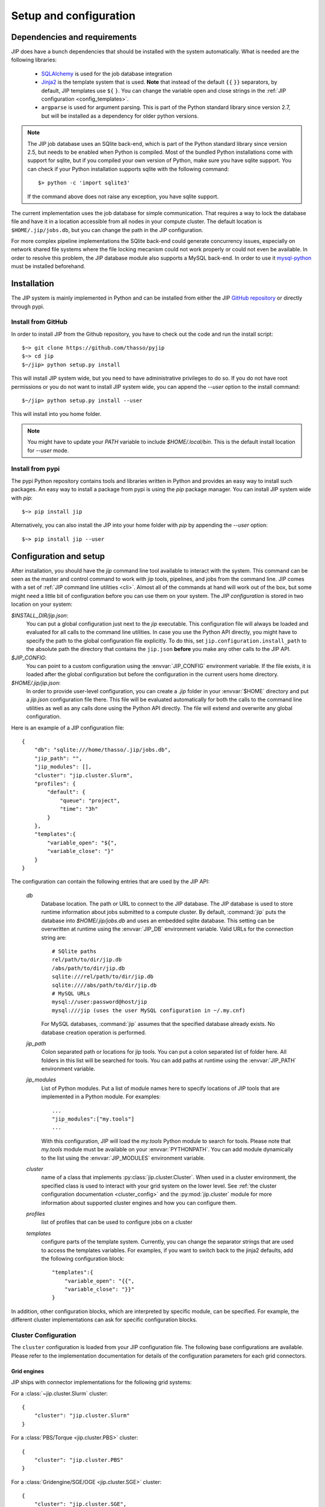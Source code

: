 .. _setup:

Setup and configuration
=======================

Dependencies and requirements
-----------------------------
JIP does have a bunch dependencies that should be installed with the
system automatically. What is needed are the following libraries:

    * `SQLAlchemy <http://www.sqlalchemy.org/>`_ is used for the job database
      integration

    * `Jinja2 <http://jinja.pocoo.org/docs/>`_ is the template system that
      is used. **Note** that instead of the default ``{{`` ``}}`` separators,
      by default, JIP templates use ``${`` ``}``. You can change the variable
      open and close strings in the :ref:`JIP configuration
      <config_templates>`.

    * ``argparse`` is used for argument parsing. This is part of the Python
      standard library since version 2.7, but will be installed as a
      dependency for older python versions.

.. note:: The JIP job database uses an SQlite back-end, which is part of the
          Python standard library since version 2.5, but needs to be enabled
          when Python is compiled. Most of the bundled Python installations
          come with support for sqlite, but if you compiled your own version
          of Python, make sure you have sqlite support. You can check if your
          Python installation supports sqlite with the following command::

              $> python -c 'import sqlite3'

          If the command above does not raise any exception, you have sqlite
          support.

The current implementation uses the job database for simple communication. That
requires a way to lock the database file and have it in a location accessible from all nodes in your compute cluster. The default location
is ``$HOME/.jip/jobs.db``, but you can change the path in the JIP
configuration.

For more complex pipeline implementations the SQlite back-end could generate concurrency issues, especially on network shared file systems where the file locking mecanism could not work properly or could not even be available. In order to resolve this problem, the JIP database module also supports a MySQL back-end. In order to use it `mysql-python <http://sourceforge.net/projects/mysql-python/>`_ must be installed beforehand.


Installation
------------
The JIP system is mainly implemented in Python and can be installed from either
the JIP `GitHub repository <http://github.com/thasso/pyjip>`_ or directly
through pypi.

Install from GitHub
^^^^^^^^^^^^^^^^^^^
In order to install JIP from the Github repository, you have to check out the
code and run the install script::

    $~> git clone https://github.com/thasso/pyjip
    $~> cd jip
    $~/jip> python setup.py install

This will install JIP system wide, but you need to have administrative
privileges to do so. If you do not have root permissions or you do not want to
install JIP system wide, you can append the `--user` option to the install
command::

    $~/jip> python setup.py install --user

This will install into you home folder.

.. note::
    You might have to update your `PATH` variable to include
    `$HOME/.local/bin`. This is the default install location for `--user` mode.

Install from pypi
^^^^^^^^^^^^^^^^^
The pypi Python repository contains tools and libraries written in Python and
provides an easy way to install such packages. An easy way to install a package
from pypi is using the `pip` package manager. You can install JIP system wide
with `pip`::

    $~> pip install jip

Alternatively, you can also install the JIP into your home folder with `pip` by
appending the `--user` option::

    $~> pip install jip --user


.. _jip_configuration:

Configuration and setup
-----------------------
After installation, you should have the `jip` command line tool available to
interact with the system. This command can be seen as the master and control
command to work with jip tools, pipelines, and jobs from the command line. JIP
comes with a set of :ref:`JIP command line utilities <cli>`. Almost all of the
commands at hand will work out of the box, but some might need a little bit of
configuration before you can use them on your system. The *JIP configuration*
is stored in two location on your system:

`$INSTALL_DIR/jip.json`:
    You can put a global configuration just next to the `jip` executable. This
    configuration file will always be loaded and evaluated for all calls to the
    command line utilities. In case you use the Python API directly, you
    might have to specify the path to the global configuration file explicitly.
    To do this, set ``jip.configuration.install_path`` to the absolute path
    the directory that contains the ``jip.json`` **before** you make any other
    calls to the JIP API.

`$JIP_CONFIG`:
    You can point to a custom configuration using the :envvar:`JIP_CONFIG`
    environment variable. If the file exists, it is loaded after the global
    configuration but before the configuration in the current users home
    directory.

`$HOME/.jip/jip.json`:
    In order to provide user-level configuration, you can create a `.jip`
    folder in your :envvar:`$HOME` directory and put a `jip.json` configuration
    file there. This file will be evaluated automatically for both the calls to
    the command line utilities as well as any calls done using the Python API
    directly. The file will extend and overwrite any global configuration.

Here is an example of a JIP configuration file::

    {
        "db": "sqlite:///home/thasso/.jip/jobs.db",
        "jip_path": "",
        "jip_modules": [],
        "cluster": "jip.cluster.Slurm",
        "profiles": {
            "default": {
                "queue": "project",
                "time": "3h"
            }
        },
        "templates":{
            "variable_open": "${",
            "variable_close": "}"
        }
    }

The configuration can contain the following entries that are used by the
JIP API:

    `db`
        Database location. The path or URL to connect to the JIP database. The
        JIP database is used to store runtime information about jobs submitted
        to a compute cluster. By default, :command:`jip` puts the database into
        `$HOME/.jip/jobs.db` and uses an embedded sqlite database. This setting
        can be overwritten at runtime using the :envvar:`JIP_DB` environment
        variable. Valid URLs for the connection string are::

            # SQlite paths
            rel/path/to/dir/jip.db
            /abs/path/to/dir/jip.db
            sqlite:///rel/path/to/dir/jip.db
            sqlite:////abs/path/to/dir/jip.db
            # MySQL URLs
            mysql://user:password@host/jip
            mysql:///jip (uses the user MySQL configuration in ~/.my.cnf)

        For MySQL databases, :command:`jip` assumes that the specified database already exists. No database creation operation is performed.

    `jip_path`
        Colon separated path or locations for jip tools.  You can put a colon
        separated list of folder here. All folders in this list will be
        searched for tools. You can add paths at runtime using the
        :envvar:`JIP_PATH` environment variable.

    `jip_modules`
        List of Python modules. Put a list of module names here to
        specify locations of JIP tools that are implemented in a Python module.
        For examples::

            ...
            "jip_modules":["my.tools"]
            ...

        With this configuration, JIP will load the `my.tools` Python module to
        search for tools. Please note that `my.tools` module must be available
        on your :envvar:`PYTHONPATH`.  You can add module dynamically to the
        list using the :envvar:`JIP_MODULES` environment variable.

    `cluster`
        name of a class that implements :py:class:`jip.cluster.Cluster`.  When
        used in a cluster environment, the specified class is used to interact
        with your grid system on the lower level. See :ref:`the cluster
        configuration documentation <cluster_config>` and the
        :py:mod:`jip.cluster` module for more information about supported
        cluster engines and how you can configure them.

    `profiles`
        list of profiles that can be used to configure jobs on a cluster

    `templates`
        .. _config_templates:

        configure parts of the template system. Currently, you can change the
        separator strings that are used to access the templates variables. For
        examples, if you want to switch back to the jinja2 defaults, add the
        following configuration block::

            "templates":{
                "variable_open": "{{",
                "variable_close": "}}"
            }


In addition, other configuration blocks, which are interpreted
by specific module, can be specified. For example, the different cluster implementations can ask
for specific configuration blocks.

.. _cluster_config:

Cluster Configuration
^^^^^^^^^^^^^^^^^^^^^
The ``cluster`` configuration is loaded from your JIP configuration file.
The following base configurations are available. Please refer to the
implementation documentation for details of the configuration parameters for
each grid connectors.

Grid engines
************
JIP ships with connector implementations for the following grid systems:

For a :class:`~jip.cluster.Slurm` cluster::

    {
        "cluster": "jip.cluster.Slurm"
    }

For a :class:`PBS/Torque <jip.cluster.PBS>` cluster::

    {
        "cluster": "jip.cluster.PBS"
    }

For a :class:`Gridengine/SGE/OGE <jip.cluster.SGE>` cluster::

    {
        "cluster": "jip.cluster.SGE",
        "sge" : {
            "threads_pe": "threads"
        }
    }

Please note that for SGE, in order to submit multi-threaded jobs, you have to
specify the parallel environment that is configured for threaded jobs.

For a :class:`Platform LSF or Openlava <jip.cluster.LSF>` cluster::

    {
        "cluster": "jip.cluster.LSF"
    }

Local scheduler
***************
If you don't have access to a compute grid or if you want to use JIP on your
local machine to schedule jobs & run them in the background, JIP comes with local scheduler implementations. For this to work, you have to configure
JIP to connect to a server process using the :class:`JIP local scheduler
connector <jip.grids.JIP>` in your JIP configuration::

    {
        "cluster": "jip.grids.JIP",
        "jip_grid": {
            "port": 5556
        }
    }

In addition you have to start the *JIP server* and keep it running::

    $> jip server

This will start a server process that will take care of accepting jobs and
executing them in the background.

.. note:: The JIP server uses PyZMQ for message passing and you have to make
          sure that the library is installed before you can start the server.
          You can install PyZMQ with pip::

              $> pip install pyzmq
